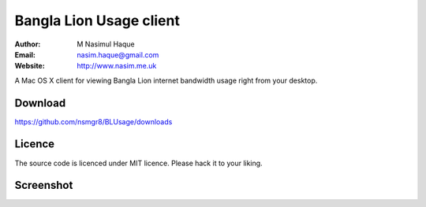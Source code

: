 Bangla Lion Usage client
========================

:Author: M Nasimul Haque
:Email: nasim.haque@gmail.com
:Website: http://www.nasim.me.uk

A Mac OS X client for viewing Bangla Lion internet bandwidth usage right from
your desktop.

Download
--------

https://github.com/nsmgr8/BLUsage/downloads

Licence
-------

The source code is licenced under MIT licence. Please hack it to your liking.

Screenshot
----------

.. image:: http://farm6.static.flickr.com/5269/5879165012_33d220250c.jpg